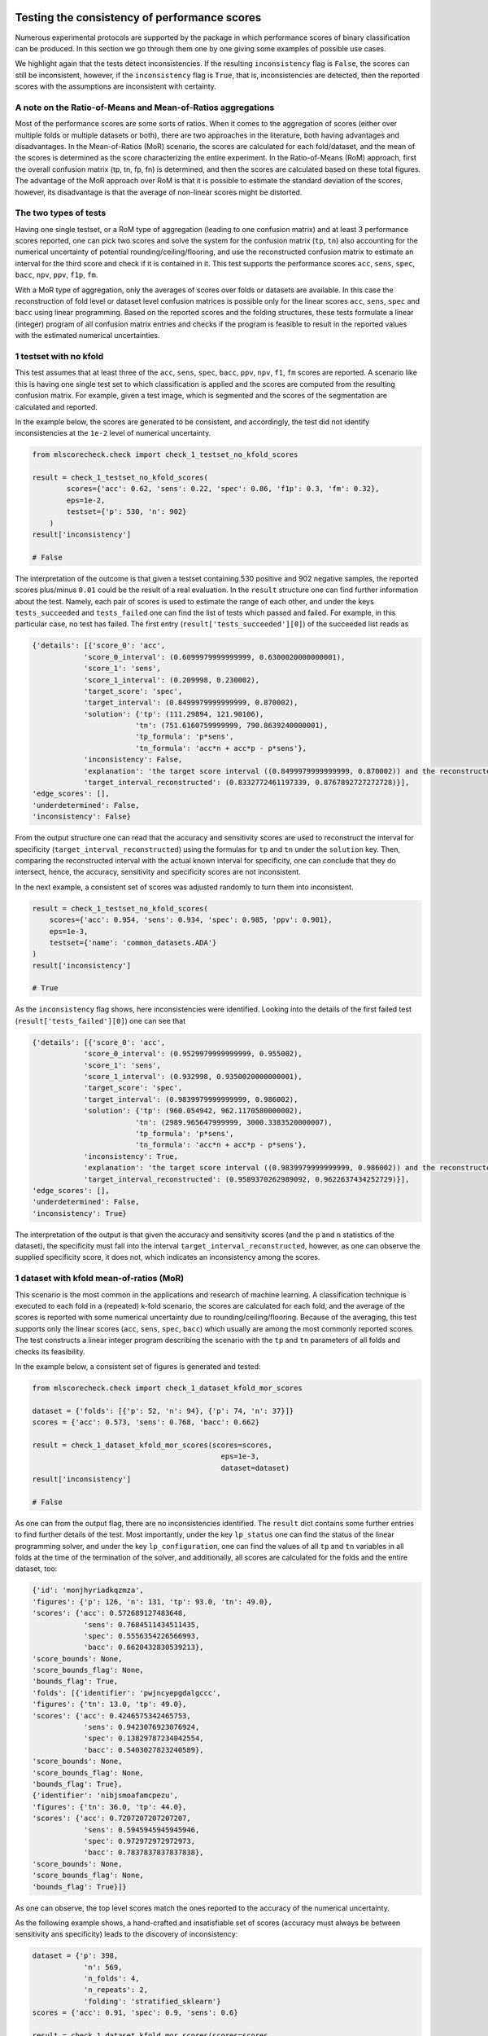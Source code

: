 Testing the consistency of performance scores
---------------------------------------------

Numerous experimental protocols are supported by the package in which performance scores of binary classification can be produced. In this section we go through them one by one giving some examples of possible use cases.

We highlight again that the tests detect inconsistencies. If the resulting ``inconsistency`` flag is ``False``, the scores can still be inconsistent, however, if the ``inconsistency`` flag is ``True``, that is, inconsistencies are detected, then the reported scores with the assumptions are inconsistent with certainty.

A note on the Ratio-of-Means and Mean-of-Ratios aggregations
^^^^^^^^^^^^^^^^^^^^^^^^^^^^^^^^^^^^^^^^^^^^^^^^^^^^^^^^^^^^

Most of the performance scores are some sorts of ratios. When it comes to the aggregation of scores (either over multiple folds or multiple datasets or both), there are two approaches in the literature, both having advantages and disadvantages. In the Mean-of-Ratios (MoR) scenario, the scores are calculated for each fold/dataset, and the mean of the scores is determined as the score characterizing the entire experiment. In the Ratio-of-Means (RoM) approach, first the overall confusion matrix (tp, tn, fp, fn) is determined, and then the scores are calculated based on these total figures. The advantage of the MoR approach over RoM is that it is possible to estimate the standard deviation of the scores, however, its disadvantage is that the average of non-linear scores might be distorted.

The two types of tests
^^^^^^^^^^^^^^^^^^^^^^

Having one single testset, or a RoM type of aggregation (leading to one confusion matrix) and at least 3 performance scores reported, one can pick two scores and solve the system for the confusion matrix (``tp``, ``tn``) also accounting for the numerical uncertainty of potential rounding/ceiling/flooring, and use the reconstructed confusion matrix to estimate an interval for the third score and check if it is contained in it. This test supports the performance scores ``acc``, ``sens``, ``spec``, ``bacc``, ``npv``, ``ppv``, ``f1p``, ``fm``.

With a MoR type of aggregation, only the averages of scores over folds or datasets are available. In this case the reconstruction of fold level or dataset level confusion matrices is possible only for the linear scores ``acc``, ``sens``, ``spec`` and ``bacc`` using linear programming. Based on the reported scores and the folding structures, these tests formulate a linear (integer) program of all confusion matrix entries and checks if the program is feasible to result in the reported values with the estimated numerical uncertainties.


1 testset with no kfold
^^^^^^^^^^^^^^^^^^^^^^^

This test assumes that at least three of the ``acc``, ``sens``, ``spec``, ``bacc``, ``ppv``, ``npv``, ``f1``, ``fm`` scores are reported. A scenario like this is having one single test set to which classification is applied and the scores are computed from the resulting confusion matrix. For example, given a test image, which is segmented and the scores of the segmentation are calculated and reported.

In the example below, the scores are generated to be consistent, and accordingly, the test did not identify inconsistencies at the ``1e-2`` level of numerical uncertainty.

.. code-block:: Python

    from mlscorecheck.check import check_1_testset_no_kfold_scores

    result = check_1_testset_no_kfold_scores(
            scores={'acc': 0.62, 'sens': 0.22, 'spec': 0.86, 'f1p': 0.3, 'fm': 0.32},
            eps=1e-2,
            testset={'p': 530, 'n': 902}
        )
    result['inconsistency']

    # False

The interpretation of the outcome is that given a testset containing 530 positive and 902 negative samples, the reported scores plus/minus ``0.01`` could be the result of a real evaluation. In the ``result`` structure one can find further information about the test. Namely, each pair of scores is used to estimate the range of each other, and under the keys ``tests_succeeded`` and ``tests_failed`` one can find the list of tests which passed and failed. For example, in this particular case, no test has failed. The first entry (``result['tests_succeeded'][0]``) of the succeeded list reads as

.. code-block:: bash

    {'details': [{'score_0': 'acc',
                'score_0_interval': (0.6099979999999999, 0.6300020000000001),
                'score_1': 'sens',
                'score_1_interval': (0.209998, 0.230002),
                'target_score': 'spec',
                'target_interval': (0.8499979999999999, 0.870002),
                'solution': {'tp': (111.29894, 121.90106),
                            'tn': (751.6160759999999, 790.8639240000001),
                            'tp_formula': 'p*sens',
                            'tn_formula': 'acc*n + acc*p - p*sens'},
                'inconsistency': False,
                'explanation': 'the target score interval ((0.8499979999999999, 0.870002)) and the reconstructed intervals ((0.8332772461197339, 0.8767892727272728)) do intersect',
                'target_interval_reconstructed': (0.8332772461197339, 0.8767892727272728)}],
    'edge_scores': [],
    'underdetermined': False,
    'inconsistency': False}

From the output structure one can read that the accuracy and sensitivity scores are used to reconstruct the interval for specificity (``target_interval_reconstructed``) using the formulas for ``tp`` and ``tn`` under the ``solution`` key. Then, comparing the reconstructed interval with the actual known interval for specificity, one can conclude that they do intersect, hence, the accuracy, sensitivity and specificity scores are not inconsistent.

In the next example, a consistent set of scores was adjusted randomly to turn them into inconsistent.

.. code-block:: Python

    result = check_1_testset_no_kfold_scores(
        scores={'acc': 0.954, 'sens': 0.934, 'spec': 0.985, 'ppv': 0.901},
        eps=1e-3,
        testset={'name': 'common_datasets.ADA'}
    )
    result['inconsistency']

    # True

As the ``inconsistency`` flag shows, here inconsistencies were identified. Looking into the details of the first failed test (``result['tests_failed'][0]``) one can see that

.. code-block:: bash

    {'details': [{'score_0': 'acc',
                'score_0_interval': (0.9529979999999999, 0.955002),
                'score_1': 'sens',
                'score_1_interval': (0.932998, 0.9350020000000001),
                'target_score': 'spec',
                'target_interval': (0.9839979999999999, 0.986002),
                'solution': {'tp': (960.054942, 962.1170580000002),
                            'tn': (2989.965647999999, 3000.3383520000007),
                            'tp_formula': 'p*sens',
                            'tn_formula': 'acc*n + acc*p - p*sens'},
                'inconsistency': True,
                'explanation': 'the target score interval ((0.9839979999999999, 0.986002)) and the reconstructed intervals ((0.9589370262989092, 0.9622637434252729)) do not intersect',
                'target_interval_reconstructed': (0.9589370262989092, 0.9622637434252729)}],
    'edge_scores': [],
    'underdetermined': False,
    'inconsistency': True}

The interpretation of the output is that given the accuracy and sensitivity scores (and the ``p`` and ``n`` statistics of the dataset), the specificity must fall into the interval ``target_interval_reconstructed``, however, as one can observe the supplied specificity score, it does not, which indicates an inconsistency among the scores.

1 dataset with kfold mean-of-ratios (MoR)
^^^^^^^^^^^^^^^^^^^^^^^^^^^^^^^^^^^^^^^^^

This scenario is the most common in the applications and research of machine learning. A classification technique is executed to each fold in a (repeated) k-fold scenario, the scores are calculated for each fold, and the average of the scores is reported with some numerical uncertainty due to rounding/ceiling/flooring. Because of the averaging, this test supports only the linear scores (``acc``, ``sens``, ``spec``, ``bacc``) which usually are among the most commonly reported scores. The test constructs a linear integer program describing the scenario with the ``tp`` and ``tn`` parameters of all folds and checks its feasibility.

In the example below, a consistent set of figures is generated and tested:

.. code-block:: Python

    from mlscorecheck.check import check_1_dataset_kfold_mor_scores

    dataset = {'folds': [{'p': 52, 'n': 94}, {'p': 74, 'n': 37}]}
    scores = {'acc': 0.573, 'sens': 0.768, 'bacc': 0.662}

    result = check_1_dataset_kfold_mor_scores(scores=scores,
                                                eps=1e-3,
                                                dataset=dataset)
    result['inconsistency']

    # False

As one can from the output flag, there are no inconsistencies identified. The ``result`` dict contains some further entries to find further details of the test. Most importantly, under the key ``lp_status`` one can find the status of the linear programming solver, and under the key ``lp_configuration``, one can find the values of all ``tp`` and ``tn`` variables in all folds at the time of the termination of the solver, and additionally, all scores are calculated for the folds and the entire dataset, too:

.. code-block:: bash

    {'id': 'monjhyriadkqzmza',
    'figures': {'p': 126, 'n': 131, 'tp': 93.0, 'tn': 49.0},
    'scores': {'acc': 0.572689127483648,
                'sens': 0.7684511434511435,
                'spec': 0.5556354226566993,
                'bacc': 0.6620432830539213},
    'score_bounds': None,
    'score_bounds_flag': None,
    'bounds_flag': True,
    'folds': [{'identifier': 'pwjncyepgdalgccc',
    'figures': {'tn': 13.0, 'tp': 49.0},
    'scores': {'acc': 0.4246575342465753,
                'sens': 0.9423076923076924,
                'spec': 0.13829787234042554,
                'bacc': 0.5403027823240589},
    'score_bounds': None,
    'score_bounds_flag': None,
    'bounds_flag': True},
    {'identifier': 'nibjsmoafamcpezu',
    'figures': {'tn': 36.0, 'tp': 44.0},
    'scores': {'acc': 0.7207207207207207,
                'sens': 0.5945945945945946,
                'spec': 0.972972972972973,
                'bacc': 0.7837837837837838},
    'score_bounds': None,
    'score_bounds_flag': None,
    'bounds_flag': True}]}

As one can observe, the top level scores match the ones reported to the accuracy of the numerical uncertainty.

As the following example shows, a hand-crafted and insatisfiable set of scores (accuracy must always be between sensitivity ans specificity) leads to the discovery of inconsistency:

.. code-block:: Python

    dataset = {'p': 398,
                'n': 569,
                'n_folds': 4,
                'n_repeats': 2,
                'folding': 'stratified_sklearn'}
    scores = {'acc': 0.91, 'spec': 0.9, 'sens': 0.6}

    result = check_1_dataset_kfold_mor_scores(scores=scores,
                                                eps=1e-2,
                                                dataset=dataset)
    result['inconsistency']

    >> True

Finally, we mention that if there are hints for bounds on the scores in the folds (for example, the minimum and maximum scores across the folds are reported), one can add these figures to strengthen the test. In the next example, the same score bounds on the accuracy have been added to each fold, with the interpretation that beyond matching the overall reported scores, we also require that the accuracy in each fold should be in the range [0.8, 1.0], which becomes unfeasible:

.. code-block:: Python

    dataset = {'name': 'common_datasets.glass_0_1_6_vs_2',
                'n_folds': 4,
                'n_repeats': 2,
                'folding': 'stratified_sklearn',
                'fold_score_bounds': {'acc': (0.8, 1.0)}}
    scores = {'acc': 0.9, 'spec': 0.9, 'sens': 0.6, 'bacc': 0.1, 'f1p': 0.95}

    result = check_1_dataset_kfold_mor_scores(scores=scores,
                                                eps=1e-2,
                                                dataset=dataset)
    result['inconsistency']

    >> True

Note that in this example, although ``f1`` is provided, it is completely ignored as the aggregated tests work only for the four completely linear scores.

1 dataset with kfold ratio-of-means (RoM)
^^^^^^^^^^^^^^^^^^^^^^^^^^^^^^^^^^^^^^^^^

When the scores are calculated in the Ratio-of-Means (RoM) manner in a k-fold scenario, it means that the total confusion matrix (``tp`` and ``tn`` values) of all folds is calculated first, and then some of the formulas (``acc``, ``sens``, ``spec``, ``npv``, ``ppv``, ``f1``, ``fm``) are applied to it. The only difference compared to the "1 testset no kfold" scenario is that the number of repetitions of the k-fold multiples the ``p`` and ``n`` statistics of the dataset, but the actual structure of the folds is irrelevant. The details of the analysis are structured similarly and are accessible under the ``individual_results`` key of the resulting dictionary.

However, having the fold structure enables the testing of the four linear scores (``acc``, ``sens``, ``spec`` and ``bacc``) with potential bounds using linear programming. If any of the four linear scores are supplied and at least one bound is specified, then a linear programming based check similar to the one in the "1 dataset with kfold MoR" scenario is executed. The details of the analysis are structured similarly, and appear under the ``aggregated_results`` key of the resulting dictionary.

In the following example an inconsistent scenario is prepared, and due to the fold level score bounds besides the testing of the individual results, the linear programming based test is also executed.

.. code-block:: Python

    dataset = {'name': 'common_datasets.glass_0_1_6_vs_2',
                'n_folds': 4,
                'n_repeats': 2,
                'folding': 'stratified_sklearn',
                'fold_score_bounds': {'acc': (0.8, 1.0)}}
    scores = {'acc': 0.9, 'npv': 0.9, 'sens': 0.6, 'f1p': 0.95, 'spec': 0.8}

    result = check_1_dataset_kfold_rom_scores(scores=scores,
                                                eps=1e-2,
                                                dataset=dataset)
    result['inconsistency']

    # True

For further details of the analysis the user can access both the details of the individual and the aggregated analysis.

n datasets with k-folds, RoM over datasets and RoM over folds
^^^^^^^^^^^^^^^^^^^^^^^^^^^^^^^^^^^^^^^^^^^^^^^^^^^^^^^^^^^^^

This scenario is very similar to the "1 dataset k-fold RoM" scenario, except there is another level of aggregation over datasets, however, still one single confusion matrix is determined first for the entire experiment and the 8 supported scores are calculated from it. In this scenario a list of datasets needs to be specified potentially with folds. If there are score bounds specified for the folds, besides the testing of the individual figures, the aggregated check is also executed. The output of the test is structured similarly as in the "1 dataset k-fold RoM" case, there is a top level ``inconsistency`` flag indicating if inconsistency has been detected. In the following example a consistent case is prepared with two datasets and some mild score bounds.

.. code-block:: Python

    datasets = [{'p': 389,
                    'n': 630,
                    'n_folds': 6,
                    'n_repeats': 3,
                    'folding': 'stratified_sklearn',
                    'fold_score_bounds': {'acc': (0.2, 1)}},
                {'name': 'common_datasets.saheart',
                    'n_folds': 2,
                    'n_repeats': 5,
                    'folding': 'stratified_sklearn'}]
    scores = {'acc': 0.467, 'sens': 0.432, 'spec': 0.488, 'f1p': 0.373}

    result = check_n_datasets_rom_kfold_rom_scores(scores=scores,
                                            datasets=datasets,
                                            eps=1e-3)
    result['inconsistency']

    >> False

The results show that the scores are consistent. Further details are available under the keys ``individual_results`` and ``aggregated_results``. We mention that score bounds at the dataset level could also be specified by adding the ``score_bounds`` key to the dataset specifications.


n datasets with k-folds, MoR over datasets and RoM over folds
^^^^^^^^^^^^^^^^^^^^^^^^^^^^^^^^^^^^^^^^^^^^^^^^^^^^^^^^^^^^^

This scenario is about performance scores calculated for each dataset individually by the RoM aggregation in any k-folding strategy, and then the scores are aggregated across the datasets in the MoR manner. Because of the overall averaging, one cannot do inference about the non-linear scores, only the four linear scores are supported (``acc``, ``sens``, ``spec``, ``bacc``), and the scores are checked by linear programming. Similarly as before, the specification of a list of datasets is needed. In the following example an inconsistent scenario is checked:

.. code-block:: Python

    datasets = [{'folds': [{'p': 22, 'n': 90},
                    {'p': 51, 'n': 45},
                    {'p': 78, 'n': 34},
                    {'p': 33, 'n': 89}],
                'fold_score_bounds': {'acc': (0.8, 1.0)},
                'score_bounds': {'acc': (0.85, 1.0)}
                },
                {'name': 'common_datasets.yeast-1-2-8-9_vs_7',
                'n_folds': 8,
                'n_repeats': 4,
                'folding': 'stratified_sklearn',
                'fold_score_bounds': {'acc': (0.8, 1.0)},
                'score_bounds': {'acc': (0.85, 1.0)}
                }]
    scores = {'acc': 0.552, 'sens': 0.555, 'spec': 0.556, 'bacc': 0.555}

    result = check_n_datasets_mor_kfold_rom_scores(datasets=datasets,
                                            eps=1e-3,
                                            scores=scores)
    result['inconsistency']

    # True

The output is structured similarly to the '1 dataset k-folds MoR' case, one can query the status of the solver by the key ``lp_status`` and the actual configuration of the variables by the ``lp_configuration`` key. In this example dataset specification one can observe bounds both at the fold and the dataset level, which must simultaniously hold.

n datasets with k-folds, MoR over datasets and MoR over folds
^^^^^^^^^^^^^^^^^^^^^^^^^^^^^^^^^^^^^^^^^^^^^^^^^^^^^^^^^^^^^

The last supported scenario is when scores are calculated in the MoR manner for each dataset, and then aggregated again across the datasets. Again, because of the averaging, only the four linear scores (``acc``, ``sens``, ``spec``, ``bacc``) are supported. Again, the list of datasets involved in the experiment must be specified. In the following example a consistent scenario is checked with three datasets and without score bounds specified at any level:

.. code-block:: Python

    from mlscorecheck.check import check_n_datasets_mor_kfold_mor_scores

    datasets = [{'folds': [{'p': 22, 'n': 23},
                            {'p': 96, 'n': 72}]},
                {'p': 781, 'n': 423, 'n_folds': 1, 'n_repeats': 3},
                {'name': 'common_datasets.glass_0_6_vs_5',
                'n_folds': 6,
                'n_repeats': 1,
                'folding': 'stratified_sklearn'}]
    scores = {'acc': 0.541, 'sens': 0.32, 'spec': 0.728, 'bacc': 0.524}

    result = check_n_datasets_mor_kfold_mor_scores(datasets=datasets,
                                                    scores=scores,
                                                    eps=1e-3)
    result['inconsistency']

    >> False

Being an aggregated test, again, the details of the analysis are accessible under the ``lp_status`` and ``lp_configuration`` keys.

Not knowing the mode of aggregation
-----------------------------------

The biggest challenge with aggregated scores is that the ways of aggregation at the dataset and experiment level are rarely disclosed explicitly. Even in this case the tools presented in the previous section can be used since there are hardly any further ways of meaningful averaging than (MoR on folds, MoR on datasets), (RoM on folds, MoR on datasets), (RoM on folds, RoM on datasets), hence, if a certain set of scores is inconsistent with each of these possibilities, one can safely say that the results do not satisfy the reasonable expectations.
